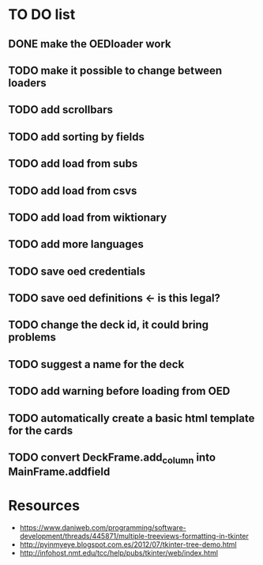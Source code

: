 * TO DO list
** DONE make the OEDloader work
** TODO make it possible to change between loaders
** TODO add scrollbars
** TODO add sorting by fields
** TODO add load from subs
** TODO add load from csvs
** TODO add load from wiktionary
** TODO add more languages
** TODO save oed credentials
** TODO save oed definitions <- is this legal?
** TODO change the deck id, it could bring problems
** TODO suggest a name for the deck
** TODO add warning before loading from OED
** TODO automatically create a basic html template for the cards
** TODO convert DeckFrame.add_column into MainFrame.addfield

* Resources
+ https://www.daniweb.com/programming/software-development/threads/445871/multiple-treeviews-formatting-in-tkinter
+ http://pyinmyeye.blogspot.com.es/2012/07/tkinter-tree-demo.html
+ http://infohost.nmt.edu/tcc/help/pubs/tkinter/web/index.html
